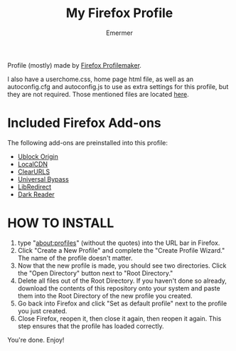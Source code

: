 #+TITLE: My Firefox Profile
#+AUTHOR: Emermer
Profile (mostly) made by [[https://ffprofile.com/][Firefox Profilemaker]].

I also have a userchome.css, home page html file, as well as an autoconfig.cfg and autoconfig.js to use as extra settings for this profile, but they are not required. Those mentioned files are located [[https://github.com/Emermer/Mydotfiles/tree/main/firefox][here]].

* Included Firefox Add-ons
The following add-ons are preinstalled into this profile:
- [[https://ublockorigin.com/][Ublock Origin]]
- [[https://www.localcdn.org/][LocalCDN]]
- [[https://github.com/ClearURLs][ClearURLS]]
- [[https://universal-bypass.org/][Universal Bypass]]
- [[https://libredirect.github.io//][LibRedirect]]
- [[https://darkreader.org/][Dark Reader]]

* HOW TO INSTALL
1. type "about:profiles" (without the quotes) into the URL bar in Firefox.
2. Click "Create a New Profile" and complete the "Create Profile Wizard." The name of the profile doesn't matter.
3. Now that the new profile is made, you should see two directories. Click the "Open Directory" button next to "Root Directory."
4. Delete all files out of the Root Directory. If you haven't done so already, download the contents of this repository onto your system and paste them into the Root Directory of the new profile you created.
5. Go back into Firefox and click "Set as default profile" next to the profile you just created.
6. Close Firefox, reopen it, then close it again, then reopen it again. This step ensures that the profile has loaded correctly.

You're done. Enjoy!
